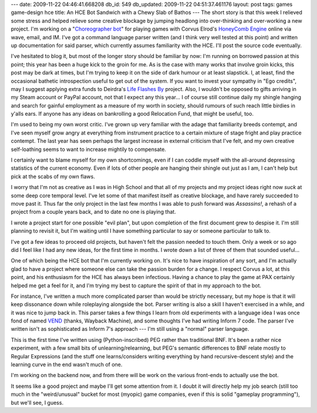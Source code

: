 ---
date: 2009-11-22 04:46:41.668208
db_id: 549
db_updated: 2009-11-22 04:51:37.461176
layout: post
tags: games game-design hce
title: An HCE Bot Sandwich with a Chewy Slab of Bathos
---
The short story is that this week I relieved some stress and helped
relieve some creative blockage by jumping headlong into over-thinking
and over-working a new project. I'm working on a "`Choreographer bot`_"
for playing games with Corvus Elrod's `HoneyComb Engine`_ online via
wave, email, and IM. I've got a command language parser written (and I
think very well tested at this point) and written up documentation for
said parser, which currently assumes familiarity with the HCE. I'll post
the source code eventually.

.. _Choreographer bot: http://hce-bee.appspot.com
.. _HoneyComb Engine: http://www.honeycombengine.com

I've hesitated to blog it, but most of the longer story should be
familiar by now: I'm running on borrowed passion at this point; this
year has been a huge kick to the groin for me. As is the case with many
works that involve groin kicks, this post may be dark at times, but I'm
trying to keep it on the side of dark humour or at least slapstick. I,
at least, find the occasional bathetic introspection useful to get out
of the system. If you want to invest your sympathy in "Ego credits", may
I suggest applying extra funds to Deirdra's `Life Flashes By`_ project.
Also, I wouldn't be opposed to gifts arriving in my Steam account or
PayPal account, not that I expect any this year... I of course still
continue daily my shingle hanging and search for gainful employment as a
measure of my worth in society, should rumours of such reach little
birdies in y'alls ears. If anyone has any ideas on bankrolling a good
Relocation Fund, that might be useful, too.

.. _Life Flashes By: http://www.kickstarter.com/projects/deirdrakiai/life-flashes-by-a-video-game-about-what-might-ha

I'm used to being my own worst critic. I've grown up very familiar with
the adage that familiarity breeds contempt, and I've seen myself grow
angry at everything from instrument practice to a certain mixture of
stage fright and play practice contempt. The last year has seen perhaps
the largest increase in external criticism that I've felt, and my own
creative self-loathing seems to want to increase mightily to compensate.

I certainly want to blame myself for my own shortcomings, even if I can
coddle myself with the all-around depressing statistics of the current
economy. Even if lots of other people are hanging their shingle out just
as I am, I can't help but pick at the scabs of my own flaws.

I worry that I'm not as creative as I was in High School and that all of
my projects and my project ideas right now *suck* at some deep core
temporal level. I've let some of that manifest itself as creative
blockage, and have rarely succeeded to move past it. Thus far the only
project in the last few months I was able to push forward was
*Assassins!*, a rehash of a project from a couple years back, and to
date no one is playing that.

I wrote a project start for one possible "evil plan", but upon
completion of the first document grew to despise it. I'm still planning
to revisit it, but I'm waiting until I have something particular to say
or someone particular to talk to.

I've got a few ideas to proceed old projects, but haven't felt the
passion needed to touch them. Only a week or so ago did I feel like I
had any new ideas, for the first time in months. I wrote down a list of
three of them that sounded useful...

One of which being the HCE bot that I'm currently working on. It's nice
to have inspiration of any sort, and I'm actually glad to have a project
where someone else can take the passion burden for a change. I respect
Corvus a lot, at this point, and his enthusiasm for the HCE has always
been infectious. Having a chance to play the game at PAX certainly
helped me get a feel for it, and I'm trying my best to capture the
spirit of that in my approach to the bot.

For instance, I've written a much more complicated parser than would be
strictly necessary, but my hope is that it will keep dissonance down
while roleplaying alongside the bot. Parser writing is also a skill I
haven't exercised in a while, and it was nice to jump back in. This
parser takes a few things I learn from old experiments with a language
idea I was once fond of named VEND_ (thanks, Wayback Machine), and some
thoughts I've had writing Inform 7 code. The parser I've written isn't
as sophisticated as Inform 7's approach --- I'm still using a "normal"
parser language.

This is the first time I've written using (Python-inscribed) PEG rather
than traditional BNF. It's been a rather nice experiment, with a few
small bits of unlearning/relearning, but PEG's semantic differences to
BNF relate mostly to Regular Expressions (and the stuff one
learns/considers writing everything by hand recursive-descent style)
and the learning curve in the end wasn't much of one.

I'm working on the backend now, and from there will be work on the
various front-ends to actually use the bot.

It seems like a good project and maybe I'll get some attention from it.
I doubt it will directly help my job search (still too much in the
"weird/unusual" bucket for most (myopic) game companies, even if this is
solid "gameplay programming"), but we'll see, I guess.

.. _VEND: http://web.archive.org/web/20041111092621/http://www.worldmaker.net/tavi/index.php?page=WorldMaker.Lang.Vend
